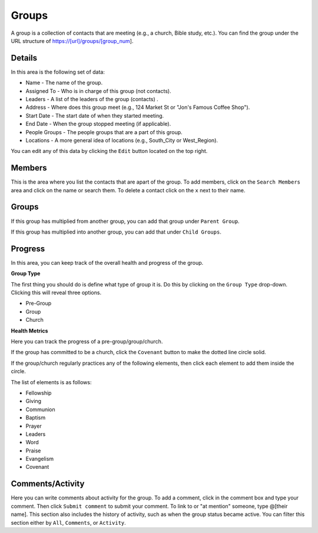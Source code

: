 Groups
======

A group is a collection of contacts that are meeting (e.g., a church, Bible study, etc.). You can find the group under the URL structure of https://[url]/groups/[group_num].

Details
-------

In this area is the following set of data:

* Name - The name of the group.
* Assigned To - Who is in charge of this group (not contacts).
* Leaders - A list of the leaders of the group (contacts) .
* Address - Where does this group meet (e.g., 124 Market St or "Jon's Famous Coffee Shop").
* Start Date - The start date of when they started meeting.
* End Date - When the group stopped meeting (if applicable).
* People Groups - The people groups that are a part of this group.
* Locations - A more general idea of locations (e.g., South_City or West_Region).

You can edit any of this data by clicking the ``Edit`` button located on the top right.

Members
-------

This is the area where you list the contacts that are apart of the group. To add members, click on the ``Search Members`` area and click on the name or search them.  To delete a contact click on the ``x`` next to their name.

Groups
------

If this group has multiplied from another group, you can add that group under ``Parent Group``.

If this group has multiplied into another group, you can add that under ``Child Groups``.

Progress
--------

In this area, you can keep track of the overall health and progress of the group. 

**Group Type**

The first thing you should do is define what type of group it is. Do this by clicking on the ``Group Type`` drop-down. Clicking this will reveal three options.

* Pre-Group
* Group
* Church

**Health Metrics**

Here you can track the progress of a pre-group/group/church.

If the group has committed to be a church, click the ``Covenant`` button to make the dotted line circle solid.

If the group/church regularly practices any of the following elements, then click each element to add them inside the circle.

The list of elements is as follows:

* Fellowship
* Giving
* Communion
* Baptism
* Prayer
* Leaders
* Word
* Praise
* Evangelism
* Covenant

Comments/Activity
-----------------

Here you can write comments about activity for the group. To add a comment, click in the comment box and type your comment. Then click ``Submit comment`` to submit your comment.  To link to or "at mention" someone, type @[their name]. This section also includes the history of activity, such as when the group status became active. You can filter this section either by ``All``, ``Comments``, or ``Activity``. 
